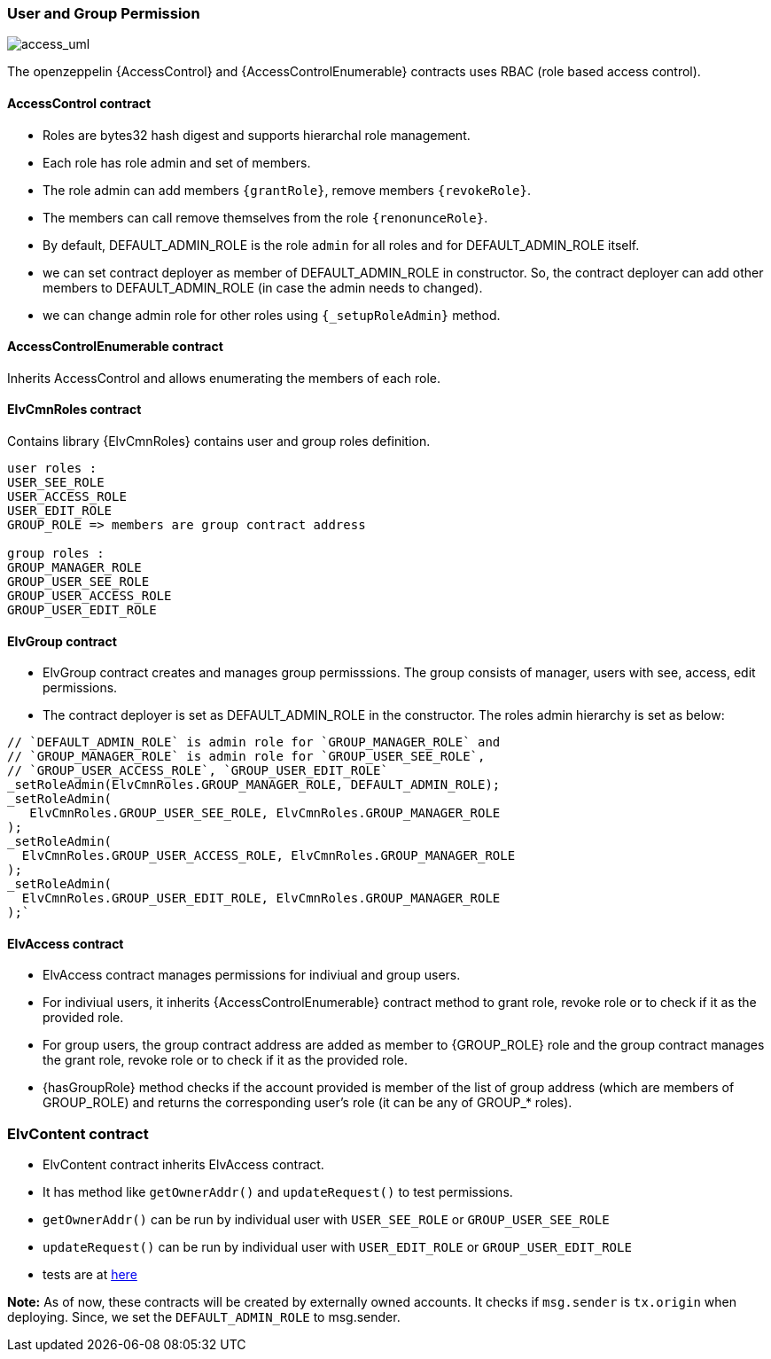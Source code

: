 === User and Group Permission

image:https://user-images.githubusercontent.com/39742400/182435991-17eb6f67-ed5b-4dd8-b475-9363049169dc.png[access_uml]

The openzeppelin {AccessControl} and {AccessControlEnumerable} contracts uses RBAC (role based access control).

==== AccessControl contract

* Roles are bytes32 hash digest and supports hierarchal role management.
* Each role has role admin and set of members.
* The role admin can add members `{grantRole}`, remove members `{revokeRole}`.
* The members can call remove themselves from the role `{renonunceRole}`.
* By default, DEFAULT_ADMIN_ROLE is the role `admin` for all roles and for DEFAULT_ADMIN_ROLE
itself.

* we can set contract deployer as member of DEFAULT_ADMIN_ROLE in constructor.
 So, the contract deployer can add other members to
 DEFAULT_ADMIN_ROLE (in case the admin needs to changed).
* we can change admin role for other roles using `{_setupRoleAdmin}` method.

==== AccessControlEnumerable contract

Inherits AccessControl and allows enumerating the members of each role.

==== ElvCmnRoles contract

Contains library {ElvCmnRoles} contains user and group roles definition.

```
user roles :
USER_SEE_ROLE
USER_ACCESS_ROLE
USER_EDIT_ROLE
GROUP_ROLE => members are group contract address

group roles :
GROUP_MANAGER_ROLE
GROUP_USER_SEE_ROLE
GROUP_USER_ACCESS_ROLE
GROUP_USER_EDIT_ROLE
```


==== ElvGroup contract

* ElvGroup contract creates and manages group permisssions. The group consists of manager, users with see, access, edit permissions.
* The contract deployer is set as DEFAULT_ADMIN_ROLE in the constructor. The roles admin hierarchy is set as below:

```
// `DEFAULT_ADMIN_ROLE` is admin role for `GROUP_MANAGER_ROLE` and
// `GROUP_MANAGER_ROLE` is admin role for `GROUP_USER_SEE_ROLE`,
// `GROUP_USER_ACCESS_ROLE`, `GROUP_USER_EDIT_ROLE`
_setRoleAdmin(ElvCmnRoles.GROUP_MANAGER_ROLE, DEFAULT_ADMIN_ROLE);
_setRoleAdmin(
   ElvCmnRoles.GROUP_USER_SEE_ROLE, ElvCmnRoles.GROUP_MANAGER_ROLE
);
_setRoleAdmin(
  ElvCmnRoles.GROUP_USER_ACCESS_ROLE, ElvCmnRoles.GROUP_MANAGER_ROLE
);
_setRoleAdmin(
  ElvCmnRoles.GROUP_USER_EDIT_ROLE, ElvCmnRoles.GROUP_MANAGER_ROLE
);`

```

==== ElvAccess contract

* ElvAccess contract manages permissions for indiviual and group users.
* For indiviual users, it inherits {AccessControlEnumerable} contract method to grant role, revoke role or to check if it as the provided role.
* For group users, the group contract address are added as member to {GROUP_ROLE} role and the group contract manages the grant role, revoke role or to check if it as the provided role.
* {hasGroupRole} method checks if the account provided is member of the list of group address (which are members of GROUP_ROLE) and returns the corresponding user's role (it can be any of GROUP_* roles).


=== ElvContent contract

* ElvContent contract inherits ElvAccess contract.
* It has method like `getOwnerAddr()` and `updateRequest()` to test permissions.
* `getOwnerAddr()` can be run by individual user with `USER_SEE_ROLE` or `GROUP_USER_SEE_ROLE`
* `updateRequest()` can be run by individual user with `USER_EDIT_ROLE` or `GROUP_USER_EDIT_ROLE`
* tests are at link:../test/ElvContent.t.sol[here]

*Note:* As of now, these contracts will be created by externally owned accounts. It checks if `msg.sender` is `tx.origin` when deploying. Since, we set the `DEFAULT_ADMIN_ROLE` to msg.sender.


